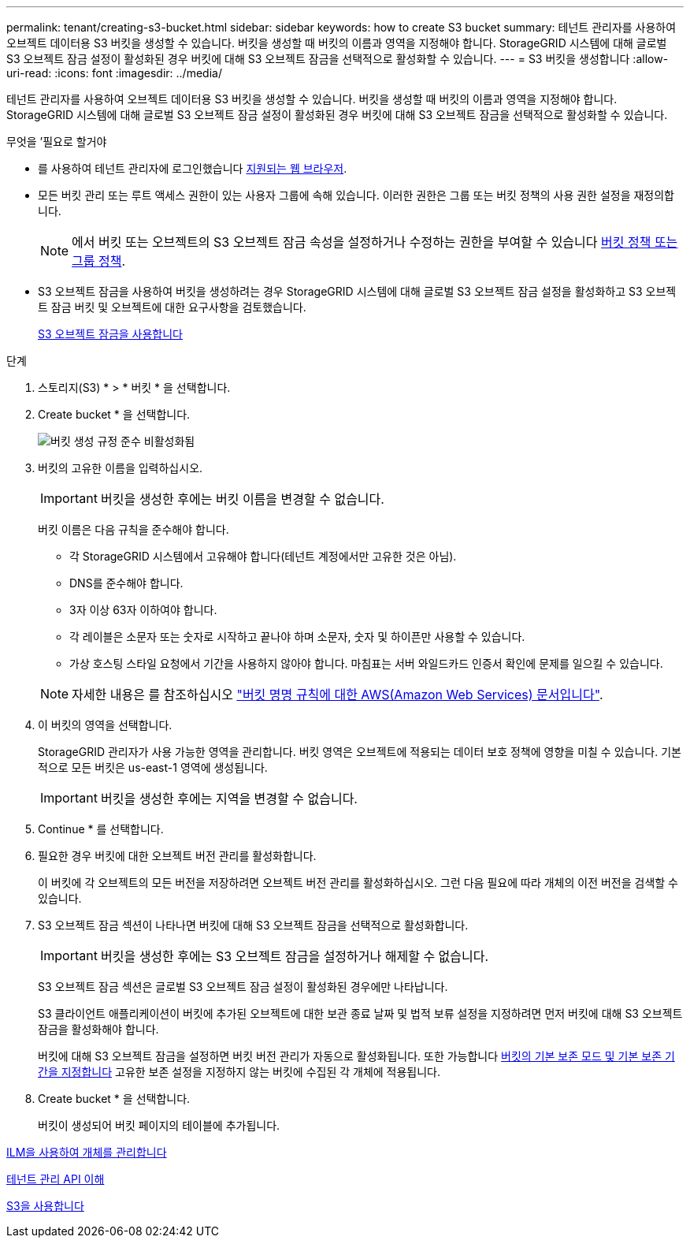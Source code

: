 ---
permalink: tenant/creating-s3-bucket.html 
sidebar: sidebar 
keywords: how to create S3 bucket 
summary: 테넌트 관리자를 사용하여 오브젝트 데이터용 S3 버킷을 생성할 수 있습니다. 버킷을 생성할 때 버킷의 이름과 영역을 지정해야 합니다. StorageGRID 시스템에 대해 글로벌 S3 오브젝트 잠금 설정이 활성화된 경우 버킷에 대해 S3 오브젝트 잠금을 선택적으로 활성화할 수 있습니다. 
---
= S3 버킷을 생성합니다
:allow-uri-read: 
:icons: font
:imagesdir: ../media/


[role="lead"]
테넌트 관리자를 사용하여 오브젝트 데이터용 S3 버킷을 생성할 수 있습니다. 버킷을 생성할 때 버킷의 이름과 영역을 지정해야 합니다. StorageGRID 시스템에 대해 글로벌 S3 오브젝트 잠금 설정이 활성화된 경우 버킷에 대해 S3 오브젝트 잠금을 선택적으로 활성화할 수 있습니다.

.무엇을 &#8217;필요로 할거야
* 를 사용하여 테넌트 관리자에 로그인했습니다 xref:../admin/web-browser-requirements.adoc[지원되는 웹 브라우저].
* 모든 버킷 관리 또는 루트 액세스 권한이 있는 사용자 그룹에 속해 있습니다. 이러한 권한은 그룹 또는 버킷 정책의 사용 권한 설정을 재정의합니다.
+

NOTE: 에서 버킷 또는 오브젝트의 S3 오브젝트 잠금 속성을 설정하거나 수정하는 권한을 부여할 수 있습니다 xref:../s3/bucket-and-group-access-policies.adoc[버킷 정책 또는 그룹 정책].

* S3 오브젝트 잠금을 사용하여 버킷을 생성하려는 경우 StorageGRID 시스템에 대해 글로벌 S3 오브젝트 잠금 설정을 활성화하고 S3 오브젝트 잠금 버킷 및 오브젝트에 대한 요구사항을 검토했습니다.
+
xref:using-s3-object-lock.adoc[S3 오브젝트 잠금을 사용합니다]



.단계
. 스토리지(S3) * > * 버킷 * 을 선택합니다.
. Create bucket * 을 선택합니다.
+
image::../media/bucket_create_compliance_disabled.png[버킷 생성 규정 준수 비활성화됨]

. 버킷의 고유한 이름을 입력하십시오.
+

IMPORTANT: 버킷을 생성한 후에는 버킷 이름을 변경할 수 없습니다.

+
버킷 이름은 다음 규칙을 준수해야 합니다.

+
** 각 StorageGRID 시스템에서 고유해야 합니다(테넌트 계정에서만 고유한 것은 아님).
** DNS를 준수해야 합니다.
** 3자 이상 63자 이하여야 합니다.
** 각 레이블은 소문자 또는 숫자로 시작하고 끝나야 하며 소문자, 숫자 및 하이픈만 사용할 수 있습니다.
** 가상 호스팅 스타일 요청에서 기간을 사용하지 않아야 합니다. 마침표는 서버 와일드카드 인증서 확인에 문제를 일으킬 수 있습니다.


+

NOTE: 자세한 내용은 를 참조하십시오 https://docs.aws.amazon.com/AmazonS3/latest/userguide/bucketnamingrules.html["버킷 명명 규칙에 대한 AWS(Amazon Web Services) 문서입니다"^].

. 이 버킷의 영역을 선택합니다.
+
StorageGRID 관리자가 사용 가능한 영역을 관리합니다. 버킷 영역은 오브젝트에 적용되는 데이터 보호 정책에 영향을 미칠 수 있습니다. 기본적으로 모든 버킷은 us-east-1 영역에 생성됩니다.

+

IMPORTANT: 버킷을 생성한 후에는 지역을 변경할 수 없습니다.

. Continue * 를 선택합니다.
. 필요한 경우 버킷에 대한 오브젝트 버전 관리를 활성화합니다.
+
이 버킷에 각 오브젝트의 모든 버전을 저장하려면 오브젝트 버전 관리를 활성화하십시오. 그런 다음 필요에 따라 개체의 이전 버전을 검색할 수 있습니다.

. S3 오브젝트 잠금 섹션이 나타나면 버킷에 대해 S3 오브젝트 잠금을 선택적으로 활성화합니다.
+

IMPORTANT: 버킷을 생성한 후에는 S3 오브젝트 잠금을 설정하거나 해제할 수 없습니다.

+
S3 오브젝트 잠금 섹션은 글로벌 S3 오브젝트 잠금 설정이 활성화된 경우에만 나타납니다.

+
S3 클라이언트 애플리케이션이 버킷에 추가된 오브젝트에 대한 보관 종료 날짜 및 법적 보류 설정을 지정하려면 먼저 버킷에 대해 S3 오브젝트 잠금을 활성화해야 합니다.

+
버킷에 대해 S3 오브젝트 잠금을 설정하면 버킷 버전 관리가 자동으로 활성화됩니다. 또한 가능합니다 xref:../s3/operations-on-buckets.adoc#using-s3-object-lock-default-bucket-retention[버킷의 기본 보존 모드 및 기본 보존 기간을 지정합니다] 고유한 보존 설정을 지정하지 않는 버킷에 수집된 각 개체에 적용됩니다.

. Create bucket * 을 선택합니다.
+
버킷이 생성되어 버킷 페이지의 테이블에 추가됩니다.



xref:../ilm/index.adoc[ILM을 사용하여 개체를 관리합니다]

xref:understanding-tenant-management-api.adoc[테넌트 관리 API 이해]

xref:../s3/index.adoc[S3을 사용합니다]

